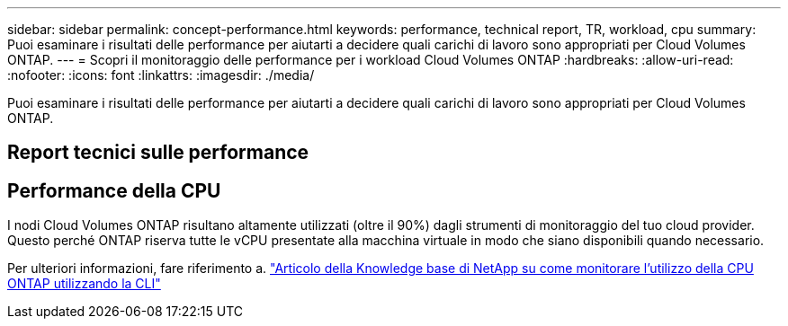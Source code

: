 ---
sidebar: sidebar 
permalink: concept-performance.html 
keywords: performance, technical report, TR, workload, cpu 
summary: Puoi esaminare i risultati delle performance per aiutarti a decidere quali carichi di lavoro sono appropriati per Cloud Volumes ONTAP. 
---
= Scopri il monitoraggio delle performance per i workload Cloud Volumes ONTAP
:hardbreaks:
:allow-uri-read: 
:nofooter: 
:icons: font
:linkattrs: 
:imagesdir: ./media/


[role="lead"]
Puoi esaminare i risultati delle performance per aiutarti a decidere quali carichi di lavoro sono appropriati per Cloud Volumes ONTAP.



== Report tecnici sulle performance

ifdef::aws[]

* Cloud Volumes ONTAP per AWS
+
link:https://www.netapp.com/pdf.html?item=/media/9088-tr4383pdf.pdf["Report tecnico di NetApp 4383: Caratterizzazione delle performance di Cloud Volumes ONTAP nei servizi Web Amazon con carichi di lavoro delle applicazioni"^]



endif::aws[]

ifdef::azure[]

* Cloud Volumes ONTAP per Microsoft Azure
+
link:https://www.netapp.com/pdf.html?item=/media/9089-tr-4671pdf.pdf["Report tecnico di NetApp 4671: Caratterizzazione delle performance di Cloud Volumes ONTAP in Azure con carichi di lavoro applicativi"^]



endif::azure[]

ifdef::gcp[]

* Cloud Volumes ONTAP per Google Cloud
+
link:https://www.netapp.com/pdf.html?item=/media/9090-tr4816pdf.pdf["Report tecnico NetApp 4816: Caratterizzazione delle performance di Cloud Volumes ONTAP per Google Cloud"^]



endif::gcp[]



== Performance della CPU

I nodi Cloud Volumes ONTAP risultano altamente utilizzati (oltre il 90%) dagli strumenti di monitoraggio del tuo cloud provider. Questo perché ONTAP riserva tutte le vCPU presentate alla macchina virtuale in modo che siano disponibili quando necessario.

Per ulteriori informazioni, fare riferimento a. https://kb.netapp.com/Advice_and_Troubleshooting/Data_Storage_Software/ONTAP_OS/Monitoring_CPU_utilization_before_an_ONTAP_upgrade["Articolo della Knowledge base di NetApp su come monitorare l'utilizzo della CPU ONTAP utilizzando la CLI"^]
